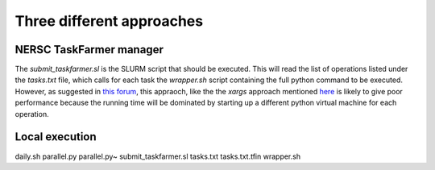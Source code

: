 Three different approaches
==========================

NERSC TaskFarmer manager
------------------------

The `submit_taskfarmer.sl` is the SLURM script that should be executed. This will read the list of operations listed under the `tasks.txt` file, which calls for each task the `wrapper.sh` script containing the full python command to be executed. However, as suggested in `this forum <https://unix.stackexchange.com/questions/197192/correct-xargs-parallel-usage>`_, this appraoch, like the the `xargs` approach mentioned `here <https://support.ceci-hpc.be/doc/_contents/QuickStart/SubmittingJobs/SlurmTutorial.html#packed-jobs-example>`_ is likely to give poor performance because the running time will be dominated by starting up a different python virtual machine for each operation.

Local execution
---------------

daily.sh  parallel.py  parallel.py~  submit_taskfarmer.sl  tasks.txt  tasks.txt.tfin  wrapper.sh


